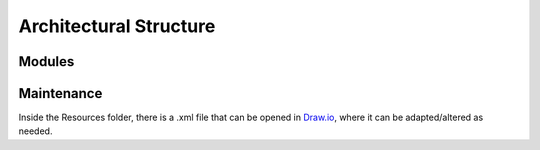 =======================
Architectural Structure
=======================

.. image:: Resources/Structure_Diagram.png

Modules
-------

.. autosummary::

    .. This should be automatically generated

    Tribler.Category
    Tribler.Core
    Tribler.Core.APIImplementation
    Tribler.Core.CacheDB
    Tribler.Core.Config
    Tribler.Core.DecentralizedTracking
    Tribler.Core.Libtorrent
    Tribler.Core.Modules
    Tribler.Core.Modules.channel
    Tribler.Core.Modules.restapi
    Tribler.Core.TFTP
    Tribler.Core.TorrentChecker
    Tribler.Core.Upgrade
    Tribler.Core.Utilities
    Tribler.Core.Video
    Tribler.Main
    Tribler.Main.Utility
    Tribler.Test
    Tribler.Test.API
    Tribler.Test.Category
    Tribler.Test.Core
    Tribler.community.allchannel
    Tribler.community.channel
    Tribler.community.demers
    Tribler.community.multichain
    Tribler.community.search
    Tribler.community.tunnel

Maintenance
-----------

Inside the Resources folder, there is a .xml file that can be opened in `Draw.io <https://www.draw.io>`_, where it can be adapted/altered as needed.

